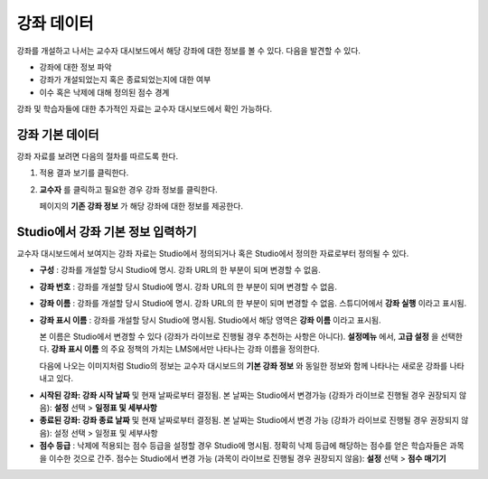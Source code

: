 .. _Course Data:

############################
강좌 데이터
############################

강좌를 개설하고 나서는 교수자 대시보드에서 해당 강좌에 대한 정보를 볼 수 있다. 다음을 발견할 수 있다. 

* 강좌에 대한 정보 파악

* 강좌가 개설되었는지 혹은 종료되었는지에 대한 여부

* 이수 혹은 낙제에 대해 정의된 점수 경계


강좌 및 학습자들에 대한 추가적인 자료는 교수자 대시보드에서 확인 가능하다. 


*************************************************
강좌 기본 데이터
*************************************************

강좌 자료를 보려면 다음의 절차를 따르도록 한다. 

#. 적용 결과 보기를 클릭한다. 

#. **교수자** 를 클릭하고 필요한 경우 강좌 정보를 클릭한다. 

   페이지의 **기존 강좌 정보** 가 해당 강좌에 대한 정보를 제공한다. 

    .. image:: ../../../shared/building_and_running_chapters/Images/Instructor_Dash_Course_Info.png
     :alt: The basic course information section of the Instructor Dashboard 

*************************************************
Studio에서 강좌 기본 정보 입력하기
*************************************************

교수자 대시보드에서 보여지는 강좌 자료는 Studio에서 정의되거나 혹은 Studio에서 정의한 자료로부터 정의될 수 있다. 

*  **구성** : 강좌를 개설할 당시 Studio에 명시. 강좌 URL의 한 부분이 되며 변경할 수 없음.

* **강좌 번호** : 강좌를 개설할 당시 Studio에 명시. 강좌 URL의 한 부분이 되며 변경할 수 없음.

*  **강좌 이름** : 강좌를 개설할 당시 Studio에 명시. 강좌 URL의 한 부분이 되며 변경할 수 없음. 스튜디어에서 **강좌 실행** 이라고 표시됨. 

* **강좌 표시 이름** : 강좌를 개설할 당시 Studio에 명시됨. Studio에서 해당 영역은 **강좌 이름** 이라고 표시됨.  

  본 이름은 Studio에서 변경할 수 있다 (강좌가 라이브로 진행될 경우 추천하는 사항은 아니다). **설정메뉴** 에서, **고급 설정** 을 선택한다. **강좌 표시 이름** 의 주요 정책의 가치는 LMS에서만 나타나는 강좌 이름을 정의한다. 

  다음에 나오는 이미지처럼 Studio의 정보는 교수자 대시보드의 **기본 강좌 정보** 와 동일한 정보와 함께 나타나는 새로운 강좌를 나타내고 있다. 

.. image:: ../../../shared/building_and_running_chapters/Images/Course_Info_Comparison.png
   :alt: The Course Name in Studio and the Course Display Name in the LMS are boxed; the Course Run in Studio and the Course Name in the LMS are circled
   :width: 800

*  **시작된 강좌: 강좌 시작 날짜** 및 현재 날짜로부터 결정됨. 본 날짜는 Studio에서 변경가능 (강좌가 라이브로 진행될 경우 권장되지 않음): **설정** 선택 > **일정표 및 세부사항**

* **종료된 강좌: 강좌 종료 날짜** 및 현재 날짜로부터 결정됨. 본 날짜는 Studio에서 변경 가능 (강좌가 라이브로 진행될 경우 권장되지 않음): 설정 선택 > 일정표 및 세부사항

*  **점수 등급** : 낙제에 적용되는 점수 등급을 설정할 경우 Studio에 명시됨. 정확히 낙제 등급에 해당하는 점수를 얻은 학습자들은 과목을 이수한 것으로 간주. 점수는 Studio에서 변경 가능 (과목이 라이브로 진행될 경우 권장되지 않음): **설정** 선택 > **점수 매기기** 



